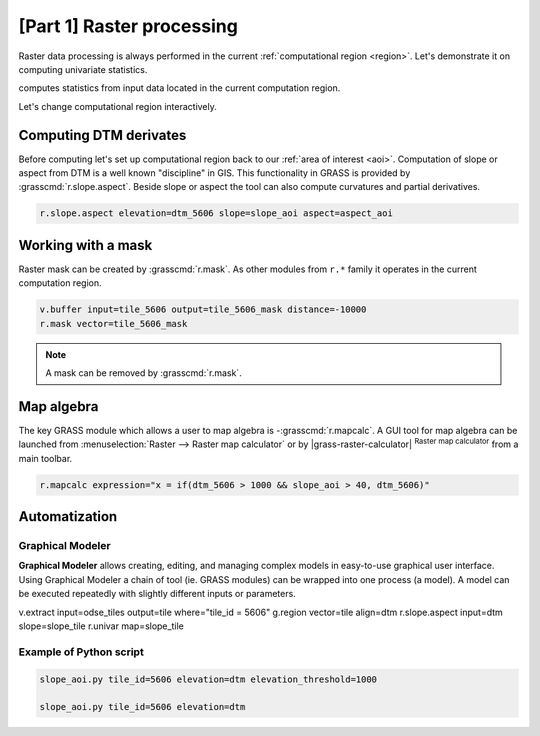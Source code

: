 [Part 1] Raster processing
==========================

.. todo:: TO BE UPDATED

Raster data processing is always performed in the current
:ref:`computational region <region>`. Let's demonstrate it on
computing univariate statistics.

.. todo:: screenshot

.. code-blocks:: bash

   r.univar map=dtm_5606

computes statistics from input data located in the current computation
region.

.. todo:: output

Let's change computational region interactively.

.. todo:: screenshot

.. todo:: output

Computing DTM derivates
-----------------------

Before computing let's set up computational region back to our
:ref:`area of interest <aoi>`. Computation of slope or aspect from DTM
is a well known "discipline" in GIS. This functionality in GRASS is
provided by :grasscmd:`r.slope.aspect`. Beside slope or aspect the
tool can also compute curvatures and partial derivatives.

.. todo:: screenshot
                
.. code-block:: bash

   r.slope.aspect elevation=dtm_5606 slope=slope_aoi aspect=aspect_aoi

Working with a mask
-------------------

Raster mask can be created by :grasscmd:`r.mask`. As other modules
from ``r.*`` family it operates in the current computation region.

.. todo:: import vector mask

.. code-block:: bash

   v.buffer input=tile_5606 output=tile_5606_mask distance=-10000
   r.mask vector=tile_5606_mask

.. note:: A mask can be removed by :grasscmd:`r.mask`.

Map algebra
-----------

The key GRASS module which allows a user to map algebra is
-:grasscmd:`r.mapcalc`. A GUI tool for map algebra can be launched
from :menuselection:`Raster --> Raster map calculator` or by
|grass-raster-calculator| :sup:`Raster map calculator` from a main
toolbar.

.. code-block:: bash

   r.mapcalc expression="x = if(dtm_5606 > 1000 && slope_aoi > 40, dtm_5606)"

Automatization
--------------

Graphical Modeler
~~~~~~~~~~~~~~~~~

**Graphical Modeler** allows creating, editing, and managing complex
models in easy-to-use graphical user interface. Using Graphical
Modeler a chain of tool (ie. GRASS modules) can be wrapped
into one process (a model). A model can be executed repeatedly with
slightly different inputs or parameters.

.. todo:: model

v.extract input=odse_tiles output=tile where="tile_id = 5606"
g.region vector=tile align=dtm
r.slope.aspect input=dtm slope=slope_tile
r.univar map=slope_tile

Example of Python script
~~~~~~~~~~~~~~~~~~~~~~~~

.. code-block:: bash

   slope_aoi.py tile_id=5606 elevation=dtm elevation_threshold=1000

   slope_aoi.py tile_id=5606 elevation=dtm
   
.. todo:: write script
